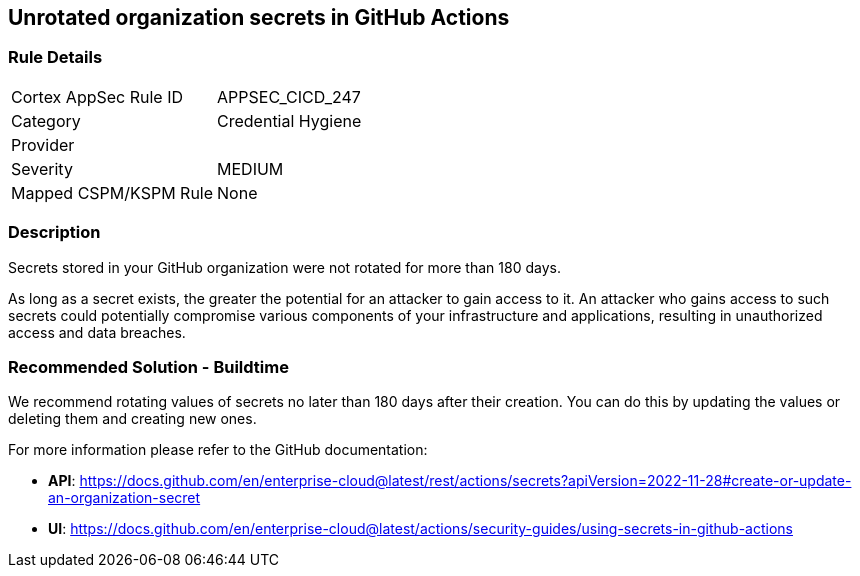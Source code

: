 == Unrotated organization secrets in GitHub Actions

=== Rule Details

[cols="1,2"]
|===
|Cortex AppSec Rule ID |APPSEC_CICD_247
|Category |Credential Hygiene
|Provider |
|Severity |MEDIUM
|Mapped CSPM/KSPM Rule |None
|===


=== Description 

Secrets stored in your GitHub organization were not rotated for more than 180 days.

As long as a secret exists, the greater the potential for an attacker to gain access to it.
An attacker who gains access to such secrets could potentially compromise various components of your infrastructure and applications, resulting in unauthorized access and data breaches.

=== Recommended Solution - Buildtime

We recommend rotating values of secrets no later than 180 days after their creation. You can do this by updating the values or deleting them and creating new ones.

For more information please refer to the GitHub documentation:

* *API*: https://docs.github.com/en/enterprise-cloud@latest/rest/actions/secrets?apiVersion=2022-11-28#create-or-update-an-organization-secret
* *UI*: https://docs.github.com/en/enterprise-cloud@latest/actions/security-guides/using-secrets-in-github-actions
